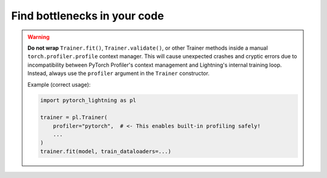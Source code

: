 .. _profiler:

#############################
Find bottlenecks in your code
#############################

.. warning::

    **Do not wrap** ``Trainer.fit()``, ``Trainer.validate()``, or other Trainer methods
    inside a manual ``torch.profiler.profile`` context manager.
    This will cause unexpected crashes and cryptic errors due to incompatibility between
    PyTorch Profiler's context management and Lightning's internal training loop.
    Instead, always use the ``profiler`` argument in the ``Trainer`` constructor.

    Example (correct usage):

    .. code-block:: python

        import pytorch_lightning as pl

        trainer = pl.Trainer(
            profiler="pytorch",  # <- This enables built-in profiling safely!
            ...
        )
        trainer.fit(model, train_dataloaders=...)
.. raw:: html

    <div class="display-card-container">
        <div class="row">

.. Add callout items below this line

.. displayitem::
   :header: Basic
   :description: Learn to find bottlenecks in the training loop.
   :col_css: col-md-3
   :button_link: profiler_basic.html
   :height: 150
   :tag: basic

.. displayitem::
   :header: Intermediate
   :description: Learn to find bottlenecks in PyTorch operations.
   :col_css: col-md-3
   :button_link: profiler_intermediate.html
   :height: 150
   :tag: intermediate

.. displayitem::
   :header: Advanced
   :description: Learn to profile TPU code.
   :col_css: col-md-3
   :button_link: profiler_advanced.html
   :height: 150
   :tag: advanced

.. displayitem::
   :header: Expert
   :description: Learn to build your own profiler or profile custom pieces of code
   :col_css: col-md-3
   :button_link: profiler_expert.html
   :height: 150
   :tag: expert

.. raw:: html

        </div>
    </div>
